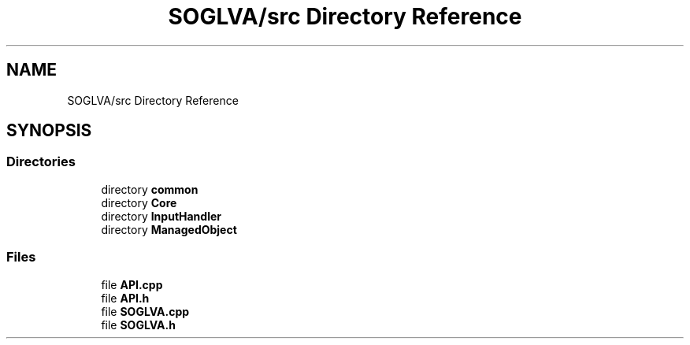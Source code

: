 .TH "SOGLVA/src Directory Reference" 3 "Tue Apr 27 2021" "Version 0.01" "SOGLVA" \" -*- nroff -*-
.ad l
.nh
.SH NAME
SOGLVA/src Directory Reference
.SH SYNOPSIS
.br
.PP
.SS "Directories"

.in +1c
.ti -1c
.RI "directory \fBcommon\fP"
.br
.ti -1c
.RI "directory \fBCore\fP"
.br
.ti -1c
.RI "directory \fBInputHandler\fP"
.br
.ti -1c
.RI "directory \fBManagedObject\fP"
.br
.in -1c
.SS "Files"

.in +1c
.ti -1c
.RI "file \fBAPI\&.cpp\fP"
.br
.ti -1c
.RI "file \fBAPI\&.h\fP"
.br
.ti -1c
.RI "file \fBSOGLVA\&.cpp\fP"
.br
.ti -1c
.RI "file \fBSOGLVA\&.h\fP"
.br
.in -1c
